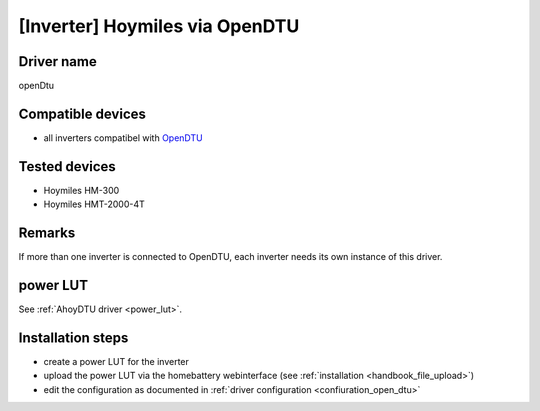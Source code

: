 [Inverter] Hoymiles via OpenDTU
===============================

Driver name
-----------

openDtu

Compatible devices
------------------

* all inverters compatibel with `OpenDTU <https://www.opendtu.solar>`_

Tested devices
--------------

* Hoymiles HM-300
* Hoymiles HMT-2000-4T

Remarks
-------

If more than one inverter is connected to OpenDTU, each inverter needs its own instance of this driver.

power LUT
---------

See :ref:`AhoyDTU driver <power_lut>`.

Installation steps
------------------

* create a power LUT for the inverter
* upload the power LUT via the homebattery webinterface (see :ref:`installation <handbook_file_upload>`)
* edit the configuration as documented in :ref:`driver configuration <confiuration_open_dtu>`